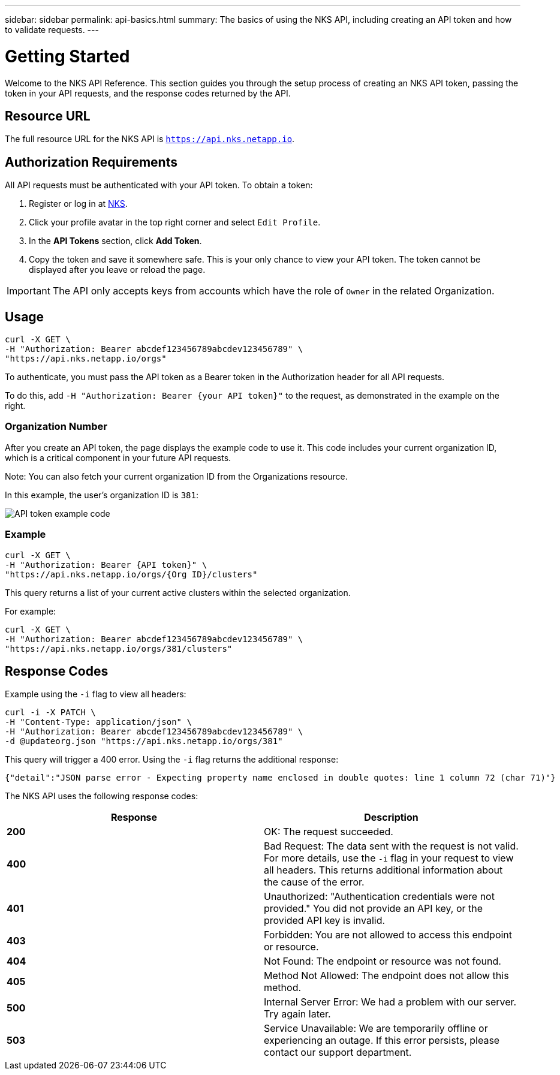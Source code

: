 ---
sidebar: sidebar
permalink: api-basics.html
summary: The basics of using the NKS API, including creating an API token and how to validate requests.
---

= Getting Started

Welcome to the NKS API Reference. This section guides you through the setup process of creating an NKS API token, passing the token in your API requests, and the response codes returned by the API.

== Resource URL

The full resource URL for the NKS API is `https://api.nks.netapp.io`.

== Authorization Requirements

All API requests must be authenticated with your API token. To obtain a token:

1. Register or log in at https://nks.netapp.io[NKS].
2. Click your profile avatar in the top right corner and select `Edit Profile`.
3. In the *API Tokens* section, click *Add Token*.
4. Copy the token and save it somewhere safe. This is your only chance to view your API token. The token cannot be displayed after you leave or reload the page.

IMPORTANT: The API only accepts keys from accounts which have the role of `Owner` in the related Organization.

== Usage

[source,shell]
----
curl -X GET \
-H "Authorization: Bearer abcdef123456789abcdev123456789" \
"https://api.nks.netapp.io/orgs"
----

To authenticate, you must pass the API token as a Bearer token in the Authorization header for all API requests.

To do this, add `-H "Authorization: Bearer {your API token}"` to the request, as demonstrated in the example on the right.

=== Organization Number

After you create an API token, the page displays the example code to use it. This code includes your current organization ID, which is a critical component in your future API requests.

Note: You can also fetch your current organization ID from the Organizations resource.

In this example, the user's organization ID is `381`:

image::assets/documentation/api/api-token-example-code.png?raw=true[API token example code]


=== Example

[source,shell]
----
curl -X GET \
-H "Authorization: Bearer {API token}" \
"https://api.nks.netapp.io/orgs/{Org ID}/clusters"
----

This query returns a list of your current active clusters within the selected organization.

For example:

[source,shell]
----
curl -X GET \
-H "Authorization: Bearer abcdef123456789abcdev123456789" \
"https://api.nks.netapp.io/orgs/381/clusters"
----

== Response Codes

Example using the `-i` flag to view all headers:

[source,shell]
----
curl -i -X PATCH \
-H "Content-Type: application/json" \
-H "Authorization: Bearer abcdef123456789abcdev123456789" \
-d @updateorg.json "https://api.nks.netapp.io/orgs/381"
----

This query will trigger a 400 error. Using the `-i` flag returns the additional response:

[source,json]
----
{"detail":"JSON parse error - Expecting property name enclosed in double quotes: line 1 column 72 (char 71)"}
----

The NKS API uses the following response codes:

|===
| Response | Description

| **200**
| OK: The request succeeded.

| **400**
| Bad Request: The data sent with the request is not valid. For more details, use the `-i` flag in your request to view all headers. This returns additional information about the cause of the error.

| **401**
| Unauthorized: "Authentication credentials were not provided." You did not provide an API key, or the provided API key is invalid.

| **403**
| Forbidden: You are not allowed to access this endpoint or resource.

| **404**
| Not Found: The endpoint or resource was not found.

| **405**
| Method Not Allowed: The endpoint does not allow this method.

| **500**
| Internal Server Error: We had a problem with our server. Try again later.

| **503**
| Service Unavailable: We are temporarily offline or experiencing an outage. If this error persists, please contact our support department.

|===
